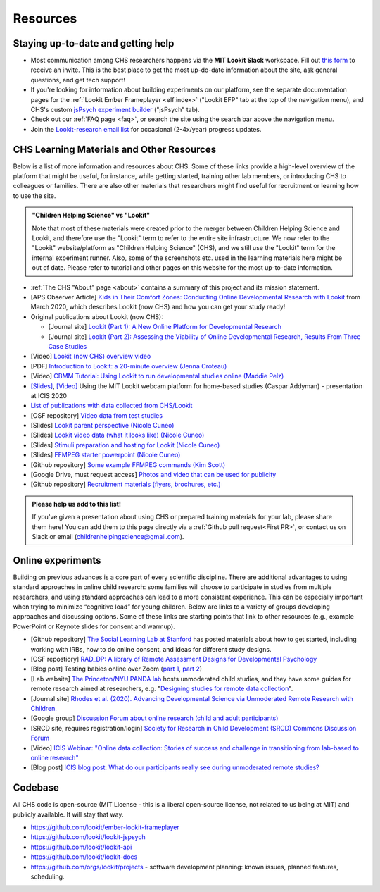 ==================================
Resources
==================================

.. _Training:

------------------------------------
Staying up-to-date and getting help
------------------------------------

- Most communication among CHS researchers happens via the **MIT Lookit Slack** workspace. Fill out `this form  <https://docs.google.com/forms/d/e/1FAIpQLScI2h7G6aUSJb-I3fGHw2nB8HcuaomuNLiwta2CXhGGF2ZL-Q/viewform>`_ to receive an invite. This is the best place to get the most up-do-date information about the site, ask general questions, and get tech support! 

- If you're looking for information about building experiments on our platform, see the separate documentation pages for the :ref:`Lookit Ember Frameplayer <elf:index>` ("Lookit EFP" tab at the top of the navigation menu), and CHS's custom `jsPsych experiment builder <https://lookit.readthedocs.io/projects/chs-jspsych/en/latest/>`__ ("jsPsych" tab).

- Check out our :ref:`FAQ page <faq>`, or search the site using the search bar above the navigation menu.

- Join the `Lookit-research email list <http://mailman.mit.edu/mailman/listinfo/lookit-research>`__ for occasional (2-4x/year) progress updates.

--------------------------------------------
CHS Learning Materials and Other Resources
--------------------------------------------

Below is a list of more information and resources about CHS. Some of these links provide a high-level overview of the platform that might be useful, for instance, while getting started, training other lab members, or introducing CHS to colleagues or families. There are also other materials that researchers might find useful for recruitment or learning how to use the site.

.. admonition:: "Children Helping Science" vs "Lookit"

   Note that most of these materials were created prior to the merger between Children Helping Science and Lookit, and therefore use the "Lookit" term to refer to the entire site infrastructure. We now refer to the "Lookit" website/platform as "Children Helping Science" (CHS), and we still use the "Lookit" term for the internal experiment runner.
   Also, some of the screenshots etc. used in the learning materials here might be out of date. Please refer to tutorial and other pages on this website for the most up-to-date information.

- :ref:`The CHS "About" page <about>` contains a summary of this project and its mission statement.

- [APS Observer Article] `Kids in Their Comfort Zones: Conducting Online Developmental Research with Lookit <https://www.psychologicalscience.org/observer/kids-in-their-comfort-zones>`__ from March 2020, which describes Lookit (now CHS) and how you can get your study ready!

- Original publications about Lookit (now CHS):

  - [Journal site] `Lookit (Part 1): A New Online Platform for Developmental Research <http://www.mitpressjournals.org/doi/full/10.1162/OPMI_a_00002>`__ 

  - [Journal site] `Lookit (Part 2): Assessing the Viability of Online Developmental Research, Results From Three Case Studies  <http://www.mitpressjournals.org/doi/full/10.1162/OPMI_a_00001>`__ 

- [Video] `Lookit (now CHS) overview video <https://www.youtube.com/watch?v=CcoHO5-NDwM>`__

- [PDF] `Introduction to Lookit: a 20-minute overview (Jenna Croteau) <https://github.com/lookit/research-resources/raw/master/Training/IntroductionToLookit.pdf>`__

- [Video] `CBMM Tutorial: Using Lookit to run developmental studies online (Maddie Pelz) <https://cbmm.mit.edu/video/using-lookit-run-developmental-studies-online>`_

- `[Slides] <https://docs.google.com/presentation/d/1YYixaISI8IXIZSyGIhaRn9N-UEehlqdb0iiJNcviVJk/edit#slide=id.g81fc4fcc03_6_75>`__, `[Video] <https://goldsmiths.cloud.panopto.eu/Panopto/Pages/Viewer.aspx?id=c5c063ec-021a-4bef-939a-abed01014fb3>`__ Using the MIT Lookit webcam platform for home-based studies (Caspar Addyman) - presentation at ICIS 2020 

- `List of publications with data collected from CHS/Lookit <https://childrenhelpingscience.com/publications>`__

- [OSF repository] `Video data from test studies <https://osf.io/mbcu2/>`__

- [Slides] `Lookit parent perspective (Nicole Cuneo) <https://github.com/lookit/research-resources/raw/master/Training/Lookit%20Parent%20Perspective.pptx>`_

- [Slides] `Lookit video data (what it looks like) (Nicole Cuneo)  <https://github.com/lookit/research-resources/raw/master/Training/Lookit%20Video%20Data%20(What%20it%20looks%20like).pptx>`_

- [Slides] `Stimuli preparation and hosting for Lookit (Nicole Cuneo) <https://github.com/lookit/research-resources/raw/master/Training/Stimuli%20preparation%20and%20hosting%20for%20Lookit.pptx>`_

- [Slides] `FFMPEG starter powerpoint (Nicole Cuneo) <https://github.com/lookit/research-resources/raw/master/Training/FFMPEG%20Starter%20Powerpoint.pptx>`_

- [Github repository] `Some example FFMPEG commands (Kim Scott) <https://github.com/kimberscott/ffmpeg-stimuli-generation>`_

- [Google Drive, must request access] `Photos and video that can be used for publicity <https://drive.google.com/drive/folders/0B3TF9B9t1AZnYnBSdXk3aXpJQ1E>`__

- [Github repository] `Recruitment materials (flyers, brochures, etc.) <https://github.com/lookit/research-resources/tree/master/Recruitment>`__

.. admonition:: Please help us add to this list!

   If you've given a presentation about using CHS or prepared training materials for your lab, please share them here! You can add them to this page directly via a :ref:`Github pull request<First PR>`, or contact us on Slack or email (childrenhelpingscience@gmail.com).

---------------------------------
Online experiments
---------------------------------

Building on previous advances is a core part of every scientific discipline. There are additional advantages to using standard approaches in online child research: some families will choose to participate in studies from multiple researchers, and using standard approaches can lead to a more consistent experience. This can be especially important when trying to minimize “cognitive load” for young children. Below are links to a variety of groups developing approaches and discussing options. Some of these links are starting points that link to other resources (e.g., example PowerPoint or Keynote slides for consent and warmup).

- [Github repository] `The Social Learning Lab at Stanford <https://github.com/sociallearninglab/online_testing_materials>`__ has posted materials about how to get started, including working with IRBs, how to do online consent, and ideas for different study designs.

- [OSF repostiory] `RAD_DP: A library of Remote Assessment Designs for Developmental Psychology <https://osf.io/2yz6r/>`__ 

- [Blog post] Testing babies online over Zoom (`part 1 <https://medium.com/@shariliued/testing-babies-online-over-zoom-part-1-745e5246b0af>`__, `part 2 <https://medium.com/@shariliued/testing-babies-online-over-zoom-part-2-57ea880a6961>`__)

- [Lab website] `The Princeton/NYU PANDA lab <https://www.discoveriesinaction.org/accounts/home/>`__ hosts unmoderated child studies, and they have some guides for remote research aimed at researchers, e.g. "`Designing studies for remote data collection <http://discoveriesonline.org/design.html#adapt>`__".

- [Journal site] `Rhodes et al. (2020). Advancing Developmental Science via Unmoderated Remote Research with Children. <https://doi.org/10.1080/15248372.2020.1797751>`__

- [Google group] `Discussion Forum about online research (child and adult participants) <https://groups.google.com/forum/#!forum/online-experiments>`__

- [SRCD site, requires registration/login] `Society for Research in Child Development (SRCD) Commons Discussion Forum <https://commons.srcd.org/communities/community-home?CommunityKey=bd3d326e-b7db- 49bf-abbb-73642ac0576c>`__

- [Video] `ICIS Webinar: "Online data collection: Stories of success and challenge in transitioning from lab-based to online research" <https://infantstudies.org/webinar-online-data-collection-stories-of-success-and-challenge-in-transitioning-from-lab-based-to-online-research/>`__

- [Blog post] `ICIS blog post: What do our participants really see during unmoderated remote studies? <https://infantstudies.org/what-do-our-participants-really-see-during-unmoderated-remote-studies/>`__

-----------------------
Codebase
-----------------------

All CHS code is open-source (MIT License - this is a liberal
open-source license, not related to us being at MIT) and publicly
available. It will stay that way.

-  https://github.com/lookit/ember-lookit-frameplayer
-  https://github.com/lookit/lookit-jspsych
-  https://github.com/lookit/lookit-api
-  https://github.com/lookit/lookit-docs
-  https://github.com/orgs/lookit/projects - software development
   planning: known issues, planned features, scheduling.


